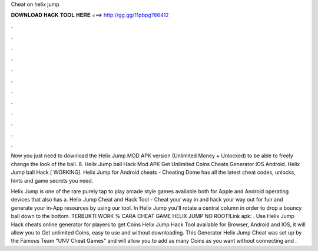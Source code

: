 Cheat on helix jump



𝐃𝐎𝐖𝐍𝐋𝐎𝐀𝐃 𝐇𝐀𝐂𝐊 𝐓𝐎𝐎𝐋 𝐇𝐄𝐑𝐄 ===> http://gg.gg/11pbpg?66412



.



.



.



.



.



.



.



.



.



.



.



.

Now you just need to download the Helix Jump MOD APK version (Unlimited Money + Unlocked) to be able to freely change the look of the ball. 8. Helix Jump ball Hack Mod APK Get Unlimited Coins Cheats Generator IOS Android. Helix Jump ball Hack [ WORKING]. Helix Jump for Android cheats - Cheating Dome has all the latest cheat codes, unlocks, hints and game secrets you need.

Helix Jump is one of the rare purely tap to play arcade style games available both for Apple and Android operating devices that also has a. Helix Jump Cheat and Hack Tool - Cheat your way in and hack your way out for fun and generate your in-App resources by using our tool. In Helix Jump you'll rotate a central column in order to drop a bouncy ball down to the bottom. TERBUKTI WORK % CARA CHEAT GAME HELIX JUMP NO ROOT!Link apk:  . Use Helix Jump Hack cheats online generator for players to get Coins Helix Jump Hack Tool available for Browser, Android and IOS, it will allow you to Get unlimited Coins, easy to use and without downloading. This Generator Helix Jump Cheat was set up by the Famous Team "UNV Cheat Games" and will allow you to add as many Coins as you want without connecting and .
